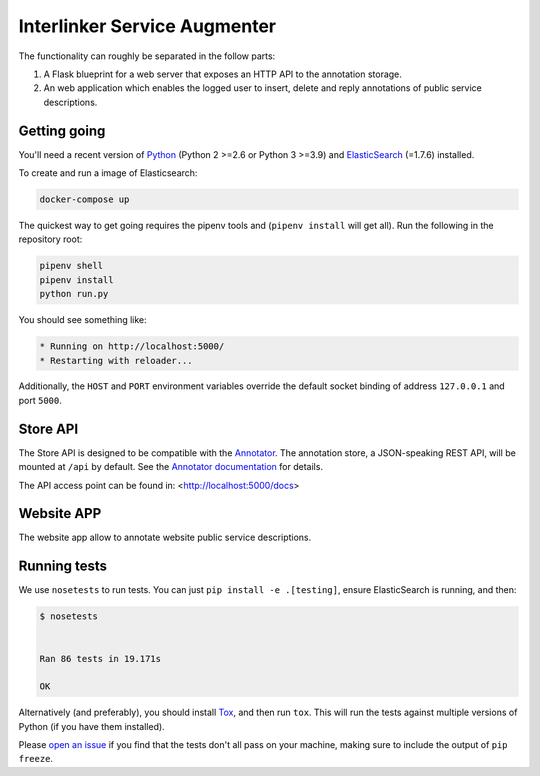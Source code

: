 Interlinker Service Augmenter
=============================


The functionality can roughly be separated in the follow parts:

1. A Flask blueprint for a web server that exposes an HTTP API to the annotation
   storage. 

2. An web application which enables the logged user to insert, delete and reply annotations of public service descriptions.

Getting going
-------------

You'll need a recent version of `Python <http://python.org>`__ (Python 2 >=2.6
or Python 3 >=3.9) and `ElasticSearch <http://elasticsearch.org>`__ (=1.7.6)
installed.

To create and run a image of Elasticsearch: 

.. code-block:: Python

   docker-compose up

The quickest way to get going requires the pipenv
tools and (``pipenv install`` will get all). Run the
following in the repository root:

.. code-block:: Python

    pipenv shell
    pipenv install
    python run.py

You should see something like:

.. code-block:: Python

    * Running on http://localhost:5000/
    * Restarting with reloader...


Additionally, the ``HOST`` and ``PORT`` environment variables override
the default socket binding of address ``127.0.0.1`` and port ``5000``.

Store API
---------

The Store API is designed to be compatible with the
`Annotator <http://okfnlabs.org/annotator>`__. The annotation store, a
JSON-speaking REST API, will be mounted at ``/api`` by default. See the
`Annotator
documentation <http://docs.annotatorjs.org/en/v1.2.x/storage.html>`__ for
details.

The API access point can be found in:
<http://localhost:5000/docs>

Website APP
-----------

The website app allow to annotate website public service descriptions.

Running tests
-------------

We use ``nosetests`` to run tests. You can just
``pip install -e .[testing]``, ensure ElasticSearch is running, and
then:

.. code-block:: 

    $ nosetests


    Ran 86 tests in 19.171s

    OK

Alternatively (and preferably), you should install
`Tox <http://tox.testrun.org/>`__, and then run ``tox``. This will run
the tests against multiple versions of Python (if you have them
installed).

Please `open an issue <http://github.com/openannotation/annotator-store/issues>`__
if you find that the tests don't all pass on your machine, making sure to include
the output of ``pip freeze``.
